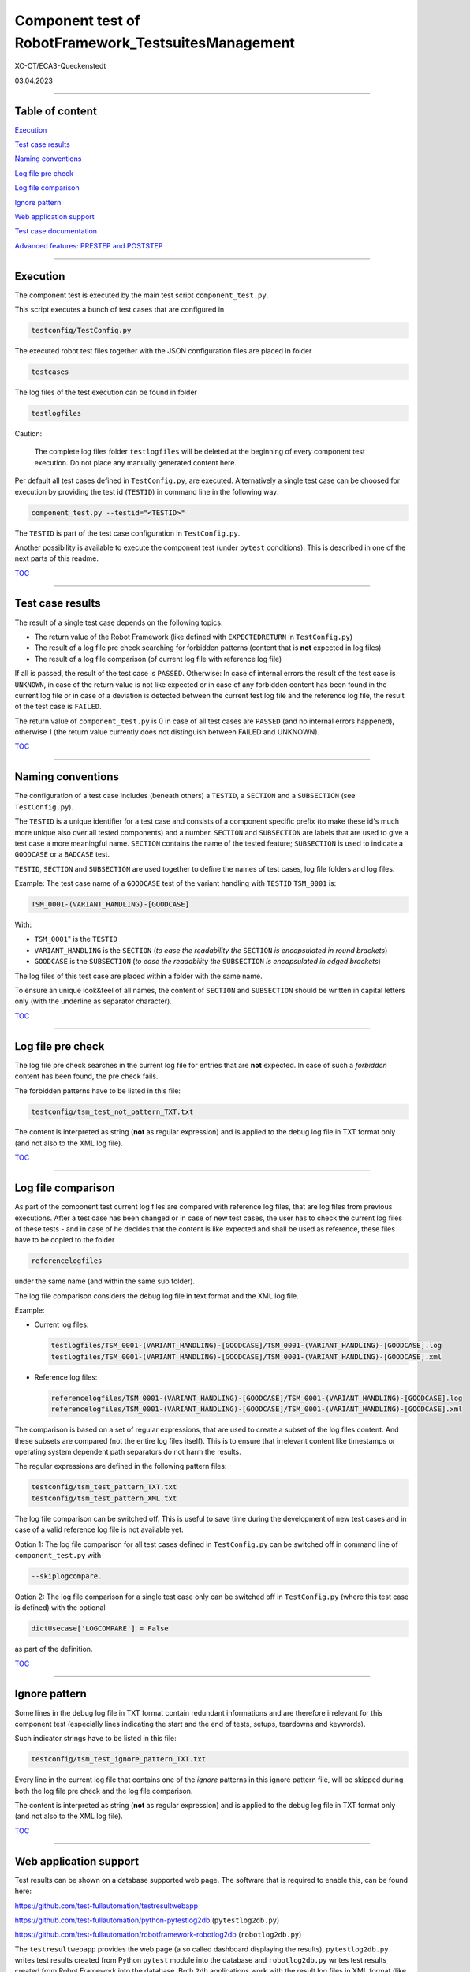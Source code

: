 .. Copyright 2020-2022 Robert Bosch GmbH

.. Licensed under the Apache License, Version 2.0 (the "License");
   you may not use this file except in compliance with the License.
   You may obtain a copy of the License at

.. http://www.apache.org/licenses/LICENSE-2.0

.. Unless required by applicable law or agreed to in writing, software
   distributed under the License is distributed on an "AS IS" BASIS,
   WITHOUT WARRANTIES OR CONDITIONS OF ANY KIND, either express or implied.
   See the License for the specific language governing permissions and
   limitations under the License.

Component test of RobotFramework_TestsuitesManagement
=====================================================

XC-CT/ECA3-Queckenstedt

03.04.2023

----

Table of content
----------------

`Execution`_

`Test case results`_

`Naming conventions`_

`Log file pre check`_

`Log file comparison`_

`Ignore pattern`_

`Web application support`_

`Test case documentation`_

`Advanced features: PRESTEP and POSTSTEP`_

----

Execution
---------

The component test is executed by the main test script ``component_test.py``.

This script executes a bunch of test cases that are configured in

.. code::

   testconfig/TestConfig.py

The executed robot test files together with the JSON configuration files are placed in folder

.. code::

   testcases

The log files of the test execution can be found in folder

.. code::

   testlogfiles

Caution:

  The complete log files folder ``testlogfiles`` will be deleted at the beginning of every component test execution.
  Do not place any manually generated content here.

Per default all test cases defined in ``TestConfig.py``, are executed. Alternatively a single test case can
be choosed for execution by providing the test id (``TESTID``) in command line in the following way:

.. code::

   component_test.py --testid="<TESTID>"

The ``TESTID`` is part of the test case configuration in ``TestConfig.py``.

Another possibility is available to execute the component test (under ``pytest`` conditions). This is
described in one of the next parts of this readme.

TOC_

----

Test case results
-----------------

The result of a single test case depends on the following topics:

* The return value of the Robot Framework (like defined with ``EXPECTEDRETURN`` in ``TestConfig.py``)
* The result of a log file pre check searching for forbidden patterns (content that is **not** expected in log files)
* The result of a log file comparison (of current log file with reference log file)

If all is passed, the result of the test case is ``PASSED``. Otherwise: In case of internal errors
the result of the test case is ``UNKNOWN``, in case of the return value is not like expected or in case
of any forbidden content has been found in the current log file or in case of a deviation is detected between
the current test log file and the reference log file, the result of the test case is ``FAILED``.

The return value of ``component_test.py`` is 0 in case of all test cases are ``PASSED`` (and no internal
errors happened), otherwise 1 (the return value currently does not distinguish between FAILED and UNKNOWN).

TOC_

----

Naming conventions
------------------

The configuration of a test case includes (beneath others) a ``TESTID``, a ``SECTION`` and a ``SUBSECTION`` (see
``TestConfig.py``).

The ``TESTID`` is a unique identifier for a test case and consists of a component specific prefix (to make
these id's much more unique also over all tested components) and a number. ``SECTION`` and ``SUBSECTION`` are
labels that are used to give a test case a more meaningful name. ``SECTION`` contains the name of the tested
feature; ``SUBSECTION`` is used to indicate a ``GOODCASE`` or a ``BADCASE`` test.

``TESTID``, ``SECTION`` and ``SUBSECTION`` are used together to define the names of test cases, log file folders and
log files.

Example: The test case name of a ``GOODCASE`` test of the variant handling with ``TESTID`` ``TSM_0001`` is:

.. code::

   TSM_0001-(VARIANT_HANDLING)-[GOODCASE]

With: 

* ``TSM_0001``" is the ``TESTID``
* ``VARIANT_HANDLING`` is the ``SECTION`` (*to ease the readability the* ``SECTION`` *is encapsulated in round brackets*)
* ``GOODCASE`` is the ``SUBSECTION`` (*to ease the readability the* ``SUBSECTION`` *is encapsulated in edged brackets*)

The log files of this test case are placed within a folder with the same name.

To ensure an unique look&feel of all names, the content of ``SECTION`` and ``SUBSECTION`` should be written in
capital letters only (with the underline as separator character).

TOC_

----

Log file pre check
------------------

The log file pre check searches in the current log file for entries that are **not** expected. In case of such a *forbidden*
content has been found, the pre check fails.

The forbidden patterns have to be listed in this file:

.. code::

   testconfig/tsm_test_not_pattern_TXT.txt

The content is interpreted as string (**not** as regular expression) and is applied to the debug log file in TXT format only
(and not also to the XML log file).

TOC_

----

Log file comparison
-------------------

As part of the component test current log files are compared with reference log files, that are log files from previous executions.
After a test case has been changed or in case of new test cases, the user has to check the current log files of these tests - and in case of
he decides that the content is like expected and shall be used as reference, these files have to be copied to the folder

.. code::

   referencelogfiles

under the same name (and within the same sub folder).

The log file comparison considers the debug log file in text format and the XML log file.

Example:

* Current log files:

  .. code::

     testlogfiles/TSM_0001-(VARIANT_HANDLING)-[GOODCASE]/TSM_0001-(VARIANT_HANDLING)-[GOODCASE].log
     testlogfiles/TSM_0001-(VARIANT_HANDLING)-[GOODCASE]/TSM_0001-(VARIANT_HANDLING)-[GOODCASE].xml

* Reference log files:

  .. code::

     referencelogfiles/TSM_0001-(VARIANT_HANDLING)-[GOODCASE]/TSM_0001-(VARIANT_HANDLING)-[GOODCASE].log
     referencelogfiles/TSM_0001-(VARIANT_HANDLING)-[GOODCASE]/TSM_0001-(VARIANT_HANDLING)-[GOODCASE].xml

The comparison is based on a set of regular expressions, that are used to create a subset of the log files content.
And these subsets are compared (not the entire log files itself). This is to ensure that irrelevant content like
timestamps or operating system dependent path separators do not harm the results.

The regular expressions are defined in the following pattern files: 

.. code::

   testconfig/tsm_test_pattern_TXT.txt
   testconfig/tsm_test_pattern_XML.txt

The log file comparison can be switched off. This is useful to save time during the development of new test cases
and in case of a valid reference log file is not available yet.

Option 1: The log file comparison for all test cases defined in ``TestConfig.py`` can be switched off in command line of
``component_test.py`` with

.. code::

   --skiplogcompare.

Option 2: The log file comparison for a single test case only can be switched off in ``TestConfig.py`` (where this test case
is defined) with the optional

.. code::

   dictUsecase['LOGCOMPARE'] = False

as part of the definition.

TOC_

----

Ignore pattern
--------------

Some lines in the debug log file in TXT format contain redundant informations and are therefore irrelevant for this
component test (especially lines indicating the start and the end of tests, setups, teardowns and keywords).

Such indicator strings have to be listed in this file:

.. code::

   testconfig/tsm_test_ignore_pattern_TXT.txt

Every line in the current log file that contains one of the *ignore* patterns in this ignore pattern file, will be skipped during both
the log file pre check and the log file comparison.

The content is interpreted as string (**not** as regular expression) and is applied to the debug log file in TXT format only
(and not also to the XML log file).

TOC_

----

Web application support
-----------------------

Test results can be shown on a database supported web page. The software that is required to enable this, can be found here:

`https://github.com/test-fullautomation/testresultwebapp <https://github.com/test-fullautomation/testresultwebapp>`_

`https://github.com/test-fullautomation/python-pytestlog2db <https://github.com/test-fullautomation/python-pytestlog2db>`_ (``pytestlog2db.py``)

`https://github.com/test-fullautomation/robotframework-robotlog2db <https://github.com/test-fullautomation/robotframework-robotlog2db>`_ (``robotlog2db.py``)

The ``testresultwebapp`` provides the web page (a so called dashboard displaying the results), ``pytestlog2db.py`` writes test results
created from Python ``pytest`` module into the database and ``robotlog2db.py`` writes test results created from Robot Framework
into the database. Both ``2db`` applications work with the result log files in XML format (like generated by ``pytest`` and Robot Framework).

This component test executes test files of the Robot Framework. First results are therefore available in XML result file format
of the Robot Framework. The problem now is: We cannot let ``robotlog2db.py`` write the results within these XML files to a database
immediately - because the decision if a test case was successful or not, is not made inside these log files. This decision is made
one level higher (within the component test script ``component_test.py``).

Therefore we need a possibility to create a new XML result file that contain all test case results of this component test and can be computed
by one of the ``2db`` applications.

This is realized in the following way:

With the command line option

.. code::

   --codedump

``component_test.py`` creates for every combination of ``SECTION`` and ``SUBSECTION`` a ``pytest`` file containing all test cases belonging to this
combination. Every test case inside these ``pytest`` files does nothing else than calling ``component_test.py`` with the ``TESTID`` of this test case.
Therefore the same code is executed, but because of the Python ``pytest`` module is involved now, we have an XML result log file in
``pytest`` format available. And this XML file can be computed by ``pytestlog2db.py``.

All automatically generated ``pytest`` code files can be found here:

.. code::

   pytest/pytestfiles

To execute these files this script can be used:

.. code::

   pytest/executepytest.py

Example

Call of a single test case in command line:

.. code::

   component_test.py --testid="TSM_0001"

Corresponding ``pytest`` file containing the call of this test:

.. code::

   pytest/pytestfiles/test_01_VARIANT_HANDLING_GOODCASE.py

Class name inside the ``pytest`` file containing the call of this test:

.. code::

   class Test_VARIANT_HANDLING_GOODCASE:

The test code itself:

.. code::

   def test_TSM_0001(self, Description):
      nReturn = CExecute.Execute("TSM_0001")
      assert nReturn == 0

The ``pytest`` XML log file can be found here:

.. code::

   pytest/logfiles/PyTestLog.xml

TOC_

----

Test case documentation
-----------------------

The configuration of every test case inside ``TestConfig.py`` includes a description and an expectation.

**Example**

.. code::

   dictUsecase['DESCRIPTION'] = "Without variant configuration file in suite setup of robot file; default config level 4"
   dictUsecase['EXPECTATION'] = "Execution with config level 4"

The content is printed to console during every component test execution.

Additionally to this the command line option ``--codedump`` also generates out of all test case configurations several
test case overview lists in the following formats:

.. code::

   TSM_TestUsecases.csv
   TSM_TestUsecases.html
   TSM_TestUsecases.rst
   TSM_TestUsecases.txt

TOC_

----

Advanced features: PRESTEP and POSTSTEP
---------------------------------------

It might be required to do some certain things before a test case is executed and also after the execution.

For example a test case requires an environment variable. This environment variable has to be created before the execution
and to be removed after the execution.

For every additional step a separate function is required that has to be implemented in

.. code::

   libs/CAdditionalSteps.py

Inside ``TestConfig.py`` where all test acses are configured, the execution of these additional steps can be triggered in this way:

.. code::

   dictUsecase['PRESTEP']  = "LocalConfigEnvVar_Create"
   dictUsecase['POSTSTEP'] = "LocalConfigEnvVar_Delete"

With ``LocalConfigEnvVar_Create`` and ``LocalConfigEnvVar_Delete`` are the function names.

The usage of ``PRESTEP`` and ``POSTSTEP`` is optional.

.. _TOC: `Table of content`_
